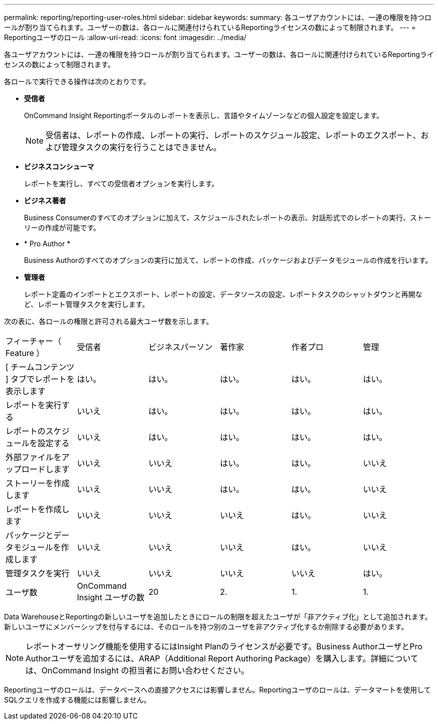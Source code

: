 ---
permalink: reporting/reporting-user-roles.html 
sidebar: sidebar 
keywords:  
summary: 各ユーザアカウントには、一連の権限を持つロールが割り当てられます。ユーザーの数は、各ロールに関連付けられているReportingライセンスの数によって制限されます。 
---
= Reportingユーザのロール
:allow-uri-read: 
:icons: font
:imagesdir: ../media/


[role="lead"]
各ユーザアカウントには、一連の権限を持つロールが割り当てられます。ユーザーの数は、各ロールに関連付けられているReportingライセンスの数によって制限されます。

各ロールで実行できる操作は次のとおりです。

* *受信者*
+
OnCommand Insight Reportingポータルのレポートを表示し、言語やタイムゾーンなどの個人設定を設定します。

+
[NOTE]
====
受信者は、レポートの作成、レポートの実行、レポートのスケジュール設定、レポートのエクスポート、および管理タスクの実行を行うことはできません。

====
* *ビジネスコンシューマ*
+
レポートを実行し、すべての受信者オプションを実行します。

* *ビジネス著者*
+
Business Consumerのすべてのオプションに加えて、スケジュールされたレポートの表示、対話形式でのレポートの実行、ストーリーの作成が可能です。

* * Pro Author *
+
Business Authorのすべてのオプションの実行に加えて、レポートの作成、パッケージおよびデータモジュールの作成を行います。

* *管理者*
+
レポート定義のインポートとエクスポート、レポートの設定、データソースの設定、レポートタスクのシャットダウンと再開など、レポート管理タスクを実行します。



次の表に、各ロールの権限と許可される最大ユーザ数を示します。

|===


| フィーチャー（ Feature ） | 受信者 | ビジネスパーソン | 著作家 | 作者プロ | 管理 


 a| 
[ チームコンテンツ ] タブでレポートを表示します
 a| 
はい。
 a| 
はい。
 a| 
はい。
 a| 
はい。
 a| 
はい。



 a| 
レポートを実行する
 a| 
いいえ
 a| 
はい。
 a| 
はい。
 a| 
はい。
 a| 
はい。



 a| 
レポートのスケジュールを設定する
 a| 
いいえ
 a| 
はい。
 a| 
はい。
 a| 
はい。
 a| 
はい。



 a| 
外部ファイルをアップロードします
 a| 
いいえ
 a| 
いいえ
 a| 
はい。
 a| 
はい。
 a| 
いいえ



 a| 
ストーリーを作成します
 a| 
いいえ
 a| 
いいえ
 a| 
はい。
 a| 
はい。
 a| 
いいえ



 a| 
レポートを作成します
 a| 
いいえ
 a| 
いいえ
 a| 
いいえ
 a| 
はい。
 a| 
いいえ



 a| 
パッケージとデータモジュールを作成します
 a| 
いいえ
 a| 
いいえ
 a| 
いいえ
 a| 
はい。
 a| 
いいえ



 a| 
管理タスクを実行
 a| 
いいえ
 a| 
いいえ
 a| 
いいえ
 a| 
いいえ
 a| 
はい。



 a| 
ユーザ数
 a| 
OnCommand Insight ユーザの数
 a| 
20
 a| 
2.
 a| 
1.
 a| 
1.

|===
Data WarehouseとReportingの新しいユーザを追加したときにロールの制限を超えたユーザが「非アクティブ化」として追加されます。新しいユーザにメンバーシップを付与するには、そのロールを持つ別のユーザを非アクティブ化するか削除する必要があります。

[NOTE]
====
レポートオーサリング機能を使用するにはInsight Planのライセンスが必要です。Business AuthorユーザとPro Authorユーザを追加するには、ARAP（Additional Report Authoring Package）を購入します。詳細については、OnCommand Insight の担当者にお問い合わせください。

====
Reportingユーザのロールは、データベースへの直接アクセスには影響しません。Reportingユーザのロールは、データマートを使用してSQLクエリを作成する機能には影響しません。
